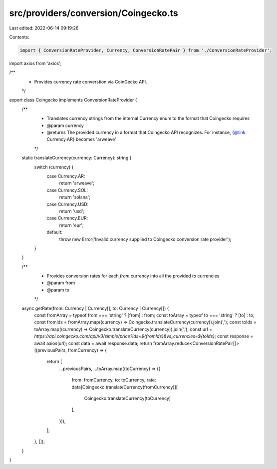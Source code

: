 src/providers/conversion/Coingecko.ts
=====================================

Last edited: 2022-06-14 09:19:26

Contents:

.. code-block:: ts

    import { ConversionRateProvider, Currency, ConversionRatePair } from './ConversionRateProvider';
import axios from 'axios';

/**
 * Provides currency rate converstion via CoinGecko API.
 */
export class Coingecko implements ConversionRateProvider {
  /**
   * Translates currency strings from the internal Currency enum to the format that Coingecko requires
   * @param currency
   * @returns The provided currency in a format that Coingecko API recognizes. For instance, {@link Currency.AR} becomes 'arweave'
   */
  static translateCurrency(currency: Currency): string {
    switch (currency) {
      case Currency.AR:
        return 'arweave';
      case Currency.SOL:
        return 'solana';
      case Currency.USD:
        return 'usd';
      case Currency.EUR:
        return 'eur';
      default:
        throw new Error('Invalid currency supplied to Coingecko conversion rate provider');
    }
  }

  /**
   * Provides conversion rates for each `from` currency into all the provided `to` currencies
   * @param from
   * @param to
   */
  async getRate(from: Currency | Currency[], to: Currency | Currency[]) {
    const fromArray = typeof from === 'string' ? [from] : from;
    const toArray = typeof to === 'string' ? [to] : to;
    const fromIds = fromArray.map((currency) => Coingecko.translateCurrency(currency)).join(',');
    const toIds = toArray.map((currency) => Coingecko.translateCurrency(currency)).join(',');
    const url = `https://api.coingecko.com/api/v3/simple/price?ids=${fromIds}&vs_currencies=${toIds}`;
    const response = await axios(url);
    const data = await response.data;
    return fromArray.reduce<ConversionRatePair[]>((previousPairs, fromCurrency) => {
      return [
        ...previousPairs,
        ...toArray.map((toCurrency) => ({
          from: fromCurrency,
          to: toCurrency,
          rate: data[Coingecko.translateCurrency(fromCurrency)][
            Coingecko.translateCurrency(toCurrency)
          ],
        })),
      ];
    }, []);
  }
}


